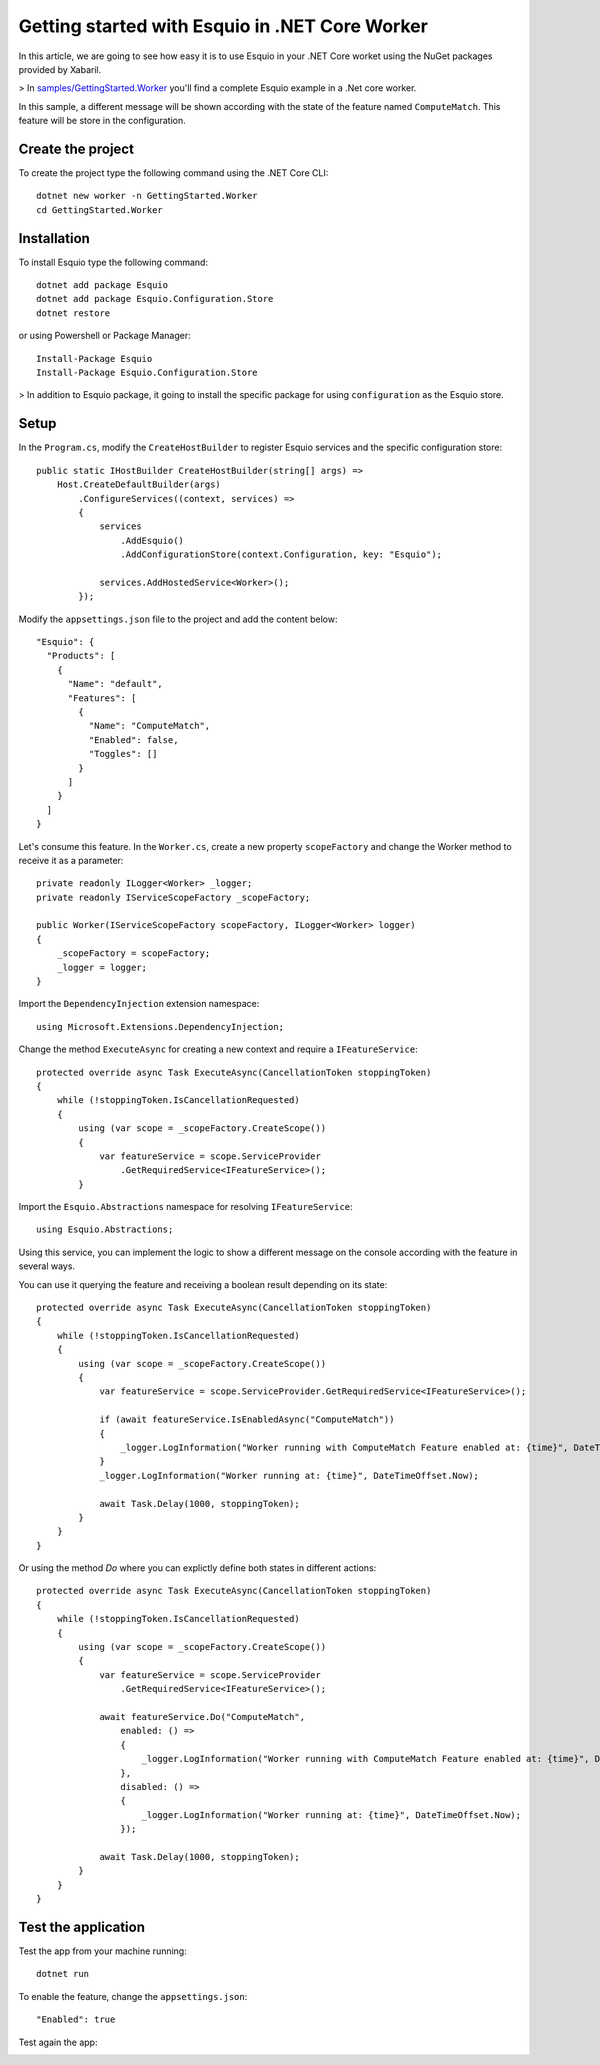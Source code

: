 Getting started with Esquio in .NET Core Worker
===============================================

In this article, we are going to see how easy it is to use Esquio in your .NET Core worket using the NuGet packages provided by Xabaril.

> In `samples/GettingStarted.Worker <https://github.com/Xabaril/Esquio/tree/master/samples/GettingStarted.Worker>`_ you'll find a complete Esquio example in a .Net core worker.

In this sample, a different message will be shown according with the state of the feature named ``ComputeMatch``. This feature will be store in the configuration.

Create the project
^^^^^^^^^^^^^^^^^^

To create the project type the following command using the .NET Core CLI::

        dotnet new worker -n GettingStarted.Worker
        cd GettingStarted.Worker


Installation
^^^^^^^^^^^^

To install Esquio type the following command::

        dotnet add package Esquio
        dotnet add package Esquio.Configuration.Store
        dotnet restore

or using Powershell or Package Manager::

        Install-Package Esquio
        Install-Package Esquio.Configuration.Store

> In addition to Esquio package, it going to install the specific package for using ``configuration`` as the Esquio store.

Setup
^^^^^

In the ``Program.cs``, modify the ``CreateHostBuilder`` to register Esquio services and the specific configuration store::

        public static IHostBuilder CreateHostBuilder(string[] args) =>
            Host.CreateDefaultBuilder(args)
                .ConfigureServices((context, services) =>
                {
                    services
                        .AddEsquio()
                        .AddConfigurationStore(context.Configuration, key: "Esquio");

                    services.AddHostedService<Worker>();
                });

Modify the ``appsettings.json`` file to the project and add the content below::

  "Esquio": {
    "Products": [
      {
        "Name": "default",
        "Features": [
          {
            "Name": "ComputeMatch",
            "Enabled": false,
            "Toggles": []
          }
        ]
      }
    ]
  }

Let's consume this feature. In the ``Worker.cs``, create a new property ``scopeFactory`` and change the Worker method to receive it as a parameter::

        private readonly ILogger<Worker> _logger;
        private readonly IServiceScopeFactory _scopeFactory;

        public Worker(IServiceScopeFactory scopeFactory, ILogger<Worker> logger)
        {
            _scopeFactory = scopeFactory;
            _logger = logger;
        }


Import the ``DependencyInjection`` extension namespace::

 using Microsoft.Extensions.DependencyInjection;


Change the method ``ExecuteAsync`` for creating a new context and require a ``IFeatureService``::

        protected override async Task ExecuteAsync(CancellationToken stoppingToken)
        {
            while (!stoppingToken.IsCancellationRequested)
            {
                using (var scope = _scopeFactory.CreateScope())
                {
                    var featureService = scope.ServiceProvider
                        .GetRequiredService<IFeatureService>();
                }


Import the ``Esquio.Abstractions`` namespace for resolving ``IFeatureService``::

 using Esquio.Abstractions;


Using this service, you can implement the logic to show a different message on the console according with the feature in several ways.

You can use it querying the feature and receiving a boolean result depending on its state::

        protected override async Task ExecuteAsync(CancellationToken stoppingToken)
        {
            while (!stoppingToken.IsCancellationRequested)
            {
                using (var scope = _scopeFactory.CreateScope())
                {
                    var featureService = scope.ServiceProvider.GetRequiredService<IFeatureService>();

                    if (await featureService.IsEnabledAsync("ComputeMatch"))
                    {
                        _logger.LogInformation("Worker running with ComputeMatch Feature enabled at: {time}", DateTimeOffset.Now);
                    }
                    _logger.LogInformation("Worker running at: {time}", DateTimeOffset.Now);

                    await Task.Delay(1000, stoppingToken);
                }
            }
        }

Or using the method `Do` where you can explictly define both states in different actions::

        protected override async Task ExecuteAsync(CancellationToken stoppingToken)
        {
            while (!stoppingToken.IsCancellationRequested)
            {
                using (var scope = _scopeFactory.CreateScope())
                {
                    var featureService = scope.ServiceProvider
                        .GetRequiredService<IFeatureService>();

                    await featureService.Do("ComputeMatch",
                        enabled: () =>
                        {
                            _logger.LogInformation("Worker running with ComputeMatch Feature enabled at: {time}", DateTimeOffset.Now);
                        },
                        disabled: () =>
                        {
                            _logger.LogInformation("Worker running at: {time}", DateTimeOffset.Now);
                        });

                    await Task.Delay(1000, stoppingToken);
                }
            }
        }

Test the application
^^^^^^^^^^^^^^^^^^^^

Test the app from your machine running::

        dotnet run

.. image:: ../images/worker-disabled.png

To enable the feature, change the ``appsettings.json``::

        "Enabled": true

Test again the app:

.. image:: ../images/worker-enabled.png
